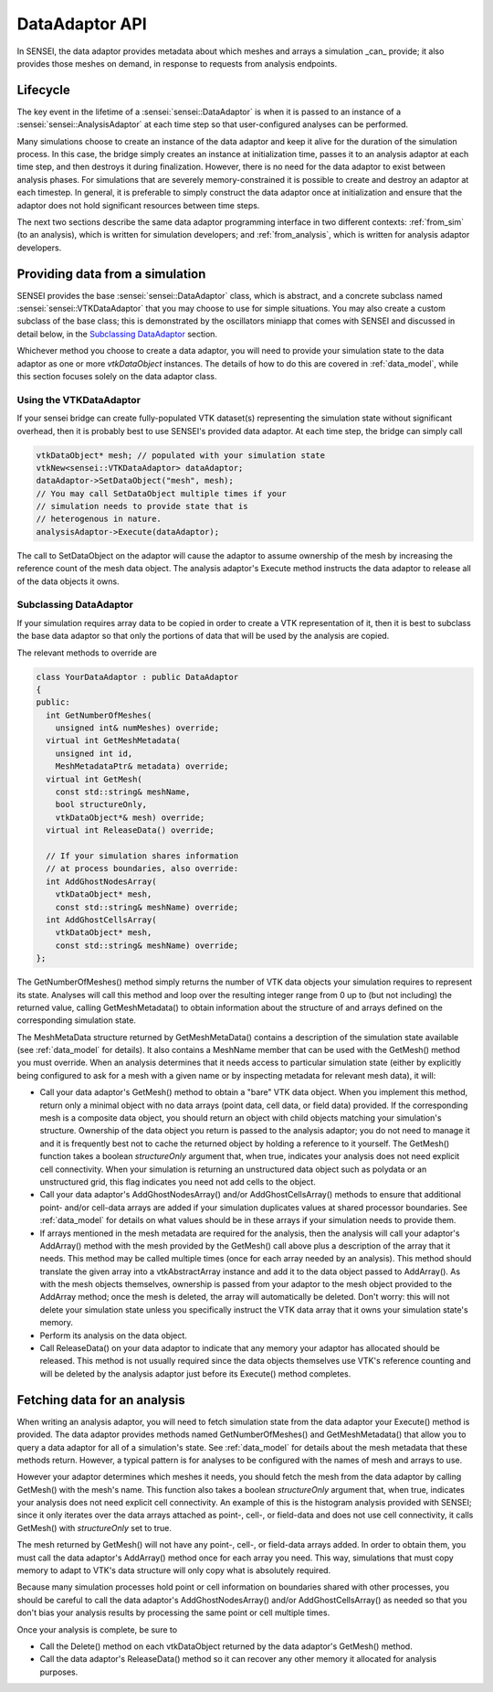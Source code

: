 DataAdaptor API
===============

In SENSEI, the data adaptor provides metadata about which meshes and arrays
a simulation _can_ provide; it also provides those meshes on demand, in
response to requests from analysis endpoints.

Lifecycle
---------

The key event in the lifetime of a :sensei:`sensei::DataAdaptor` is when it is
passed to an instance of a :sensei:`sensei::AnalysisAdaptor` at each time step
so that user-configured analyses can be performed.

Many simulations choose to create an instance of the data adaptor and
keep it alive for the duration of the simulation process.
In this case, the bridge simply creates an instance at initialization time,
passes it to an analysis adaptor at each time step, and then destroys it
during finalization.
However, there is no need for the data adaptor to exist between analysis phases.
For simulations that are severely memory-constrained it is possible to
create and destroy an adaptor at each timestep.
In general, it is preferable to simply construct the data adaptor once
at initialization and ensure that the adaptor does not hold significant
resources between time steps.

The next two sections describe the same data adaptor programming interface
in two different contexts:
:ref:`from_sim` (to an analysis), which is written for simulation developers; and
:ref:`from_analysis`, which is written for analysis adaptor developers.

.. _from_sim:

Providing data from a simulation
--------------------------------

SENSEI provides the base :sensei:`sensei::DataAdaptor` class, which is abstract,
and a concrete subclass named :sensei:`sensei::VTKDataAdaptor` that you may choose
to use for simple situations.
You may also create a custom subclass of the base class;
this is demonstrated by the oscillators miniapp that comes with SENSEI
and discussed in detail below, in the `Subclassing DataAdaptor`_ section.

Whichever method you choose to create a data adaptor,
you will need to provide your simulation state to the data adaptor
as one or more `vtkDataObject` instances.
The details of how to do this are covered in
:ref:`data_model`, while this section focuses solely on the
data adaptor class.

Using the VTKDataAdaptor
^^^^^^^^^^^^^^^^^^^^^^^^

If your sensei bridge can create fully-populated VTK dataset(s)
representing the simulation state without significant overhead,
then it is probably best to use SENSEI's provided data adaptor.
At each time step, the bridge can simply call

.. code-block:: c++

  vtkDataObject* mesh; // populated with your simulation state
  vtkNew<sensei::VTKDataAdaptor> dataAdaptor;
  dataAdaptor->SetDataObject("mesh", mesh);
  // You may call SetDataObject multiple times if your
  // simulation needs to provide state that is
  // heterogenous in nature.
  analysisAdaptor->Execute(dataAdaptor);

The call to SetDataObject on the adaptor will cause the adaptor to assume
ownership of the mesh by increasing the reference count of the mesh data object.
The analysis adaptor's Execute method instructs the data adaptor
to release all of the data objects it owns.

Subclassing DataAdaptor
^^^^^^^^^^^^^^^^^^^^^^^

If your simulation requires array data to be copied
in order to create a VTK representation of it,
then it is best to subclass the base data adaptor
so that only the portions of data that will
be used by the analysis are copied.

The relevant methods to override are

.. code-block:: c++

  class YourDataAdaptor : public DataAdaptor
  {
  public:
    int GetNumberOfMeshes(
      unsigned int& numMeshes) override;
    virtual int GetMeshMetadata(
      unsigned int id,
      MeshMetadataPtr& metadata) override;
    virtual int GetMesh(
      const std::string& meshName,
      bool structureOnly,
      vtkDataObject*& mesh) override;
    virtual int ReleaseData() override;

    // If your simulation shares information
    // at process boundaries, also override:
    int AddGhostNodesArray(
      vtkDataObject* mesh,
      const std::string& meshName) override;
    int AddGhostCellsArray(
      vtkDataObject* mesh,
      const std::string& meshName) override;
  };

The GetNumberOfMeshes() method simply returns the number of VTK
data objects your simulation requires to represent its state.
Analyses will call this method and loop over the resulting
integer range from 0 up to (but not including) the returned value,
calling GetMeshMetadata() to obtain information about the
structure of and arrays defined on the corresponding simulation state.

The MeshMetaData structure returned by GetMeshMetaData() contains a
description of the simulation state available (see :ref:`data_model` for details).
It also contains a MeshName member that can be used with the GetMesh() method
you must override.
When an analysis determines that it needs access to particular
simulation state (either by explicitly being configured to ask
for a mesh with a given name or by inspecting metadata for
relevant mesh data), it will:

* Call your data adaptor's GetMesh() method to obtain a "bare" VTK data object.
  When you implement this method, return only a minimal object with no data
  arrays (point data, cell data, or field data) provided.
  If the corresponding mesh is a composite data object, you should return an
  object with child objects matching your simulation's structure.
  Ownership of the data object you return is passed to the analysis adaptor;
  you do not need to manage it and it is frequently best not to cache the
  returned object by holding a reference to it yourself.
  The GetMesh() function takes a boolean `structureOnly` argument that,
  when true, indicates your analysis does not need explicit cell connectivity.
  When your simulation is returning an unstructured data object such as
  polydata or an unstructured grid, this flag indicates you need not add cells
  to the object.
* Call your data adaptor's AddGhostNodesArray() and/or AddGhostCellsArray()
  methods to ensure that additional point- and/or cell-data arrays are added
  if your simulation duplicates values at shared processor boundaries.
  See :ref:`data_model` for details on what values should be in these
  arrays if your simulation needs to provide them.
* If arrays mentioned in the mesh metadata are required for the analysis,
  then the analysis will call your adaptor's AddArray() method with the
  mesh provided by the GetMesh() call above plus a description of the array
  that it needs.
  This method may be called multiple times (once for each array needed by
  an analysis).
  This method should translate the given array into a vtkAbstractArray
  instance and add it to the data object passed to AddArray().
  As with the mesh objects themselves, ownership is passed from your
  adaptor to the mesh object provided to the AddArray method; once
  the mesh is deleted, the array will automatically be deleted.
  Don't worry: this will not delete your simulation state unless you specifically
  instruct the VTK data array that it owns your simulation state's memory.
* Perform its analysis on the data object.
* Call ReleaseData() on your data adaptor to indicate that any
  memory your adaptor has allocated should be released.
  This method is not usually required since the data objects themselves
  use VTK's reference counting and will be deleted by the analysis adaptor
  just before its Execute() method completes.

.. _from_analysis:

Fetching data for an analysis
-----------------------------

When writing an analysis adaptor, you will need to fetch simulation
state from the data adaptor your Execute() method is provided.
The data adaptor provides methods named GetNumberOfMeshes() and
GetMeshMetadata() that allow you to query a data adaptor for all of
a simulation's state.
See :ref:`data_model` for details about the mesh metadata that these
methods return.
However, a typical pattern is for analyses to be configured with the
names of mesh and arrays to use.

However your adaptor determines which meshes it needs,
you should fetch the mesh from the data adaptor by calling
GetMesh() with the mesh's name.
This function also takes a boolean `structureOnly` argument that,
when true, indicates your analysis does not need explicit cell connectivity.
An example of this is the histogram analysis provided with SENSEI;
since it only iterates over the data arrays attached as point-, cell-, or
field-data and does not use cell connectivity, it calls GetMesh() with
`structureOnly` set to true.

The mesh returned by GetMesh() will not have any point-, cell-, or field-data
arrays added.
In order to obtain them, you must call the data adaptor's AddArray() method
once for each array you need.
This way, simulations that must copy memory to adapt to VTK's data structure
will only copy what is absolutely required.

Because many simulation processes hold point or cell information on boundaries
shared with other processes, you should be careful to call the data adaptor's
AddGhostNodesArray() and/or AddGhostCellsArray() as needed so that you don't
bias your analysis results by processing the same point or cell multiple times.

Once your analysis is complete, be sure to

* Call the Delete() method on each vtkDataObject returned by the data adaptor's GetMesh() method.
* Call the data adaptor's ReleaseData() method so it can recover any other memory it allocated
  for analysis purposes.
